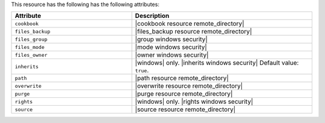 .. The contents of this file are included in multiple topics.
.. This file should not be changed in a way that hinders its ability to appear in multiple documentation sets.

This resource has the following has the following attributes:

.. list-table::
   :widths: 200 300
   :header-rows: 1

   * - Attribute
     - Description
   * - ``cookbook``
     - |cookbook resource remote_directory|
   * - ``files_backup``
     - |files_backup resource remote_directory|
   * - ``files_group``
     - |group windows security|
   * - ``files_mode``
     - |mode windows security|
   * - ``files_owner``
     - |owner windows security|
   * - ``inherits``
     - |windows| only. |inherits windows security| Default value: ``true``.
   * - ``path``
     - |path resource remote_directory|
   * - ``overwrite``
     - |overwrite resource remote_directory|
   * - ``purge``
     - |purge resource remote_directory|
   * - ``rights``
     - |windows| only. |rights windows security|
   * - ``source``
     - |source resource remote_directory|
